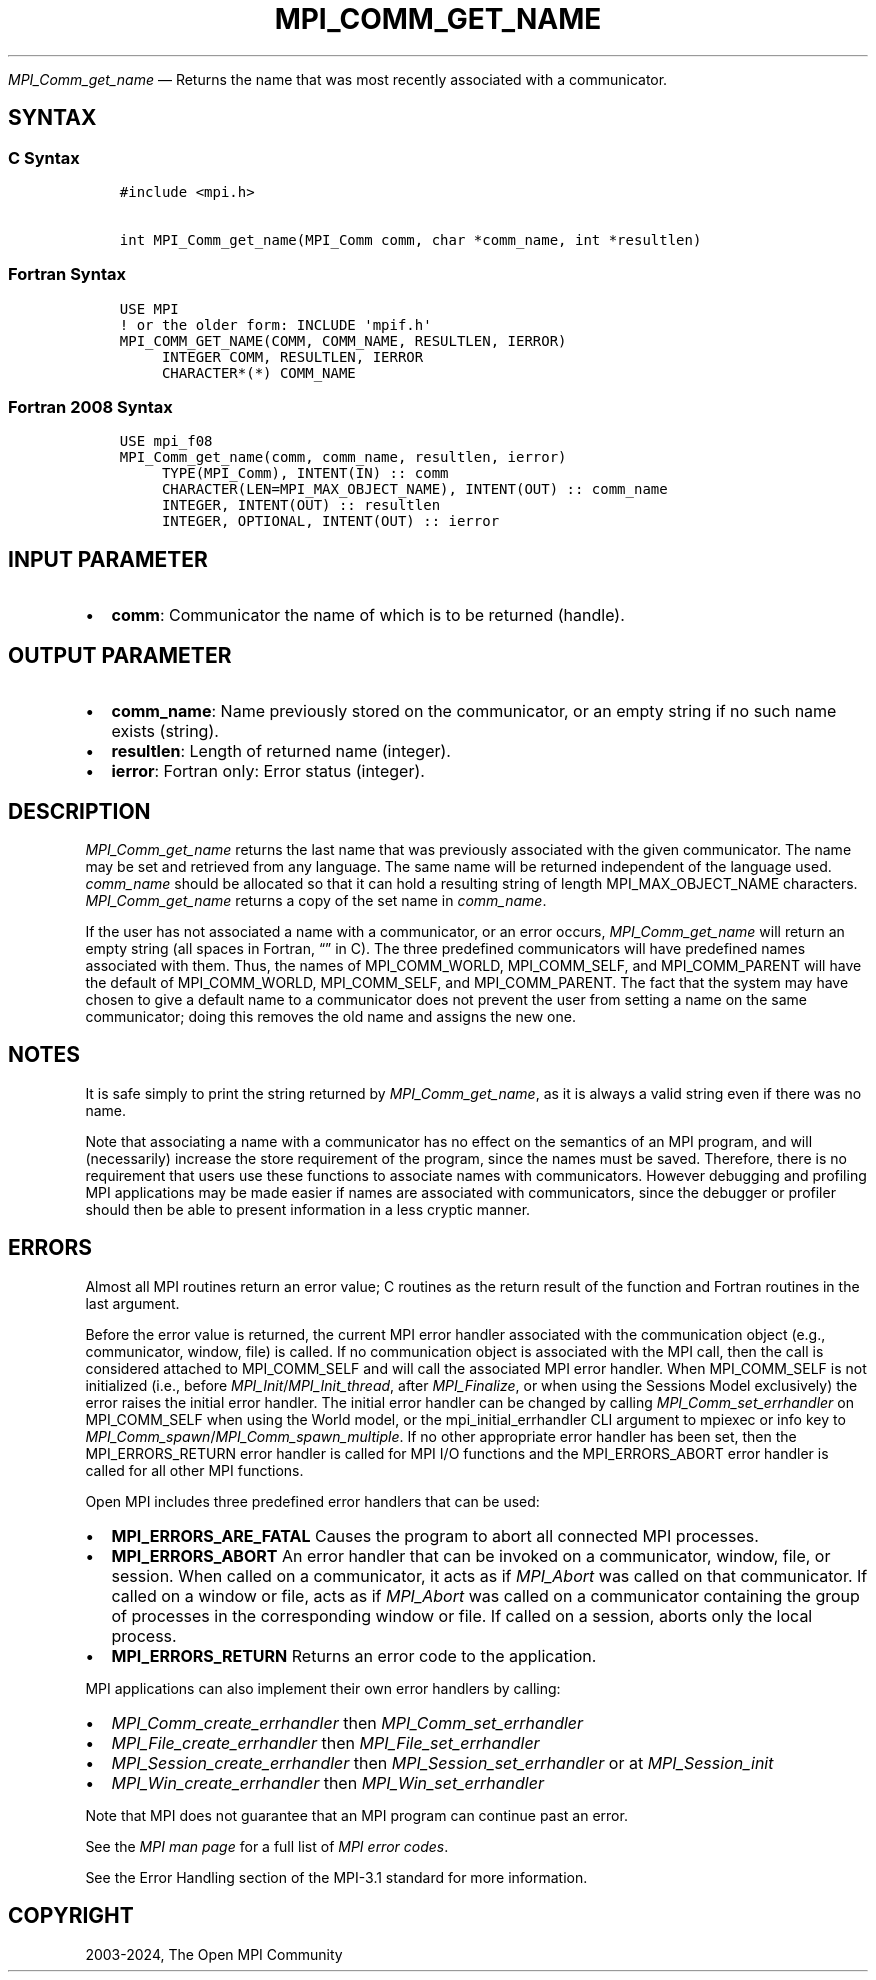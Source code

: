 .\" Man page generated from reStructuredText.
.
.TH "MPI_COMM_GET_NAME" "3" "Jul 22, 2024" "" "Open MPI"
.
.nr rst2man-indent-level 0
.
.de1 rstReportMargin
\\$1 \\n[an-margin]
level \\n[rst2man-indent-level]
level margin: \\n[rst2man-indent\\n[rst2man-indent-level]]
-
\\n[rst2man-indent0]
\\n[rst2man-indent1]
\\n[rst2man-indent2]
..
.de1 INDENT
.\" .rstReportMargin pre:
. RS \\$1
. nr rst2man-indent\\n[rst2man-indent-level] \\n[an-margin]
. nr rst2man-indent-level +1
.\" .rstReportMargin post:
..
.de UNINDENT
. RE
.\" indent \\n[an-margin]
.\" old: \\n[rst2man-indent\\n[rst2man-indent-level]]
.nr rst2man-indent-level -1
.\" new: \\n[rst2man-indent\\n[rst2man-indent-level]]
.in \\n[rst2man-indent\\n[rst2man-indent-level]]u
..
.sp
\fI\%MPI_Comm_get_name\fP — Returns the name that was most recently
associated with a communicator.
.SH SYNTAX
.SS C Syntax
.INDENT 0.0
.INDENT 3.5
.sp
.nf
.ft C
#include <mpi.h>

int MPI_Comm_get_name(MPI_Comm comm, char *comm_name, int *resultlen)
.ft P
.fi
.UNINDENT
.UNINDENT
.SS Fortran Syntax
.INDENT 0.0
.INDENT 3.5
.sp
.nf
.ft C
USE MPI
! or the older form: INCLUDE \(aqmpif.h\(aq
MPI_COMM_GET_NAME(COMM, COMM_NAME, RESULTLEN, IERROR)
     INTEGER COMM, RESULTLEN, IERROR
     CHARACTER*(*) COMM_NAME
.ft P
.fi
.UNINDENT
.UNINDENT
.SS Fortran 2008 Syntax
.INDENT 0.0
.INDENT 3.5
.sp
.nf
.ft C
USE mpi_f08
MPI_Comm_get_name(comm, comm_name, resultlen, ierror)
     TYPE(MPI_Comm), INTENT(IN) :: comm
     CHARACTER(LEN=MPI_MAX_OBJECT_NAME), INTENT(OUT) :: comm_name
     INTEGER, INTENT(OUT) :: resultlen
     INTEGER, OPTIONAL, INTENT(OUT) :: ierror
.ft P
.fi
.UNINDENT
.UNINDENT
.SH INPUT PARAMETER
.INDENT 0.0
.IP \(bu 2
\fBcomm\fP: Communicator the name of which is to be returned (handle).
.UNINDENT
.SH OUTPUT PARAMETER
.INDENT 0.0
.IP \(bu 2
\fBcomm_name\fP: Name previously stored on the communicator, or an empty string if no such name exists (string).
.IP \(bu 2
\fBresultlen\fP: Length of returned name (integer).
.IP \(bu 2
\fBierror\fP: Fortran only: Error status (integer).
.UNINDENT
.SH DESCRIPTION
.sp
\fI\%MPI_Comm_get_name\fP returns the last name that was previously associated
with the given communicator. The name may be set and retrieved from any
language. The same name will be returned independent of the language
used. \fIcomm_name\fP should be allocated so that it can hold a resulting
string of length MPI_MAX_OBJECT_NAME characters. \fI\%MPI_Comm_get_name\fP
returns a copy of the set name in \fIcomm_name\fP\&.
.sp
If the user has not associated a name with a communicator, or an error
occurs, \fI\%MPI_Comm_get_name\fP will return an empty string (all spaces in
Fortran, “” in C). The three predefined communicators will have
predefined names associated with them. Thus, the names of
MPI_COMM_WORLD, MPI_COMM_SELF, and MPI_COMM_PARENT will have the default
of MPI_COMM_WORLD, MPI_COMM_SELF, and MPI_COMM_PARENT. The fact that the
system may have chosen to give a default name to a communicator does not
prevent the user from setting a name on the same communicator; doing
this removes the old name and assigns the new one.
.SH NOTES
.sp
It is safe simply to print the string returned by \fI\%MPI_Comm_get_name\fP, as
it is always a valid string even if there was no name.
.sp
Note that associating a name with a communicator has no effect on the
semantics of an MPI program, and will (necessarily) increase the store
requirement of the program, since the names must be saved. Therefore,
there is no requirement that users use these functions to associate
names with communicators. However debugging and profiling MPI
applications may be made easier if names are associated with
communicators, since the debugger or profiler should then be able to
present information in a less cryptic manner.
.SH ERRORS
.sp
Almost all MPI routines return an error value; C routines as the return result
of the function and Fortran routines in the last argument.
.sp
Before the error value is returned, the current MPI error handler associated
with the communication object (e.g., communicator, window, file) is called.
If no communication object is associated with the MPI call, then the call is
considered attached to MPI_COMM_SELF and will call the associated MPI error
handler. When MPI_COMM_SELF is not initialized (i.e., before
\fI\%MPI_Init\fP/\fI\%MPI_Init_thread\fP, after \fI\%MPI_Finalize\fP, or when using the Sessions
Model exclusively) the error raises the initial error handler. The initial
error handler can be changed by calling \fI\%MPI_Comm_set_errhandler\fP on
MPI_COMM_SELF when using the World model, or the mpi_initial_errhandler CLI
argument to mpiexec or info key to \fI\%MPI_Comm_spawn\fP/\fI\%MPI_Comm_spawn_multiple\fP\&.
If no other appropriate error handler has been set, then the MPI_ERRORS_RETURN
error handler is called for MPI I/O functions and the MPI_ERRORS_ABORT error
handler is called for all other MPI functions.
.sp
Open MPI includes three predefined error handlers that can be used:
.INDENT 0.0
.IP \(bu 2
\fBMPI_ERRORS_ARE_FATAL\fP
Causes the program to abort all connected MPI processes.
.IP \(bu 2
\fBMPI_ERRORS_ABORT\fP
An error handler that can be invoked on a communicator,
window, file, or session. When called on a communicator, it
acts as if \fI\%MPI_Abort\fP was called on that communicator. If
called on a window or file, acts as if \fI\%MPI_Abort\fP was called
on a communicator containing the group of processes in the
corresponding window or file. If called on a session,
aborts only the local process.
.IP \(bu 2
\fBMPI_ERRORS_RETURN\fP
Returns an error code to the application.
.UNINDENT
.sp
MPI applications can also implement their own error handlers by calling:
.INDENT 0.0
.IP \(bu 2
\fI\%MPI_Comm_create_errhandler\fP then \fI\%MPI_Comm_set_errhandler\fP
.IP \(bu 2
\fI\%MPI_File_create_errhandler\fP then \fI\%MPI_File_set_errhandler\fP
.IP \(bu 2
\fI\%MPI_Session_create_errhandler\fP then \fI\%MPI_Session_set_errhandler\fP or at \fI\%MPI_Session_init\fP
.IP \(bu 2
\fI\%MPI_Win_create_errhandler\fP then \fI\%MPI_Win_set_errhandler\fP
.UNINDENT
.sp
Note that MPI does not guarantee that an MPI program can continue past
an error.
.sp
See the \fI\%MPI man page\fP for a full list of \fI\%MPI error codes\fP\&.
.sp
See the Error Handling section of the MPI\-3.1 standard for
more information.
.SH COPYRIGHT
2003-2024, The Open MPI Community
.\" Generated by docutils manpage writer.
.
